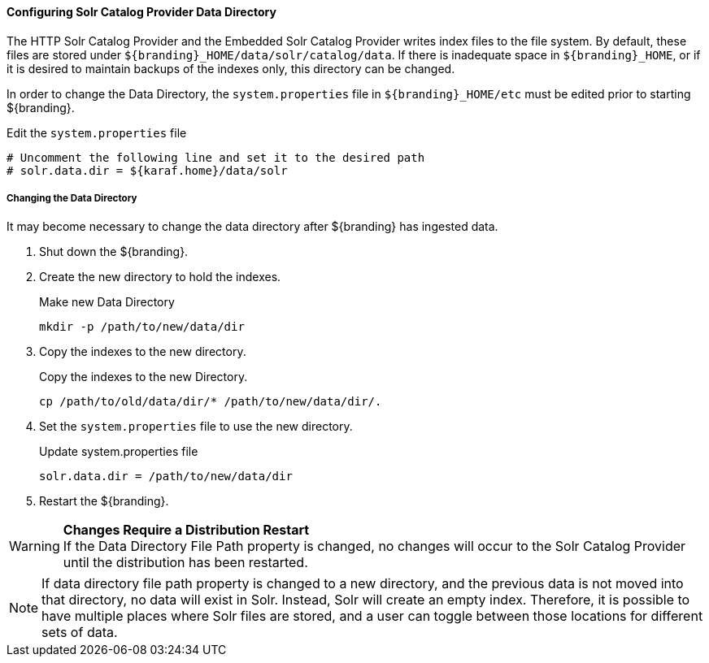 
==== Configuring Solr Catalog Provider Data Directory

The HTTP Solr Catalog Provider and the Embedded Solr Catalog Provider writes index files to the file system.
By default, these files are stored under `${branding}_HOME/data/solr/catalog/data`.
If there is inadequate space in `${branding}_HOME`, or if it is desired to maintain backups of the indexes only, this directory can be changed.

In order to change the Data Directory, the `system.properties` file in `${branding}_HOME/etc` must be edited prior to starting ${branding}.

.Edit the `system.properties` file
[source]
----
# Uncomment the following line and set it to the desired path
# solr.data.dir = ${karaf.home}/data/solr
----

===== Changing the Data Directory

It may become necessary to change the data directory after ${branding} has ingested data.

. Shut down the ${branding}.
. Create the new directory to hold the indexes.
+
.Make new Data Directory
[source,bash]
----
mkdir -p /path/to/new/data/dir
----
+
. Copy the indexes to the new directory.
+
.Copy the indexes to the new Directory.
[source,bash]
----
cp /path/to/old/data/dir/* /path/to/new/data/dir/.
----
+
. Set the `system.properties` file to use the new directory.
+
.Update system.properties file
[source,java]
----
solr.data.dir = /path/to/new/data/dir
----
+
. Restart the ${branding}.

[WARNING]
====
*Changes Require a Distribution Restart* +
If the Data Directory File Path property is changed, no changes will occur to the Solr Catalog Provider until the distribution has been restarted.
====

[NOTE]
====
If data directory file path property is changed to a new directory, and the previous data is not moved into that directory, no data will exist in Solr.
Instead, Solr will create an empty index.
Therefore, it is possible to have multiple places where Solr files are stored, and a user can toggle between those locations for different sets of data.
====
